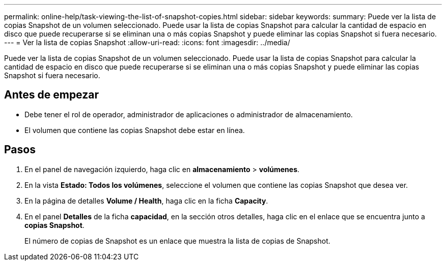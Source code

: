 ---
permalink: online-help/task-viewing-the-list-of-snapshot-copies.html 
sidebar: sidebar 
keywords:  
summary: Puede ver la lista de copias Snapshot de un volumen seleccionado. Puede usar la lista de copias Snapshot para calcular la cantidad de espacio en disco que puede recuperarse si se eliminan una o más copias Snapshot y puede eliminar las copias Snapshot si fuera necesario. 
---
= Ver la lista de copias Snapshot
:allow-uri-read: 
:icons: font
:imagesdir: ../media/


[role="lead"]
Puede ver la lista de copias Snapshot de un volumen seleccionado. Puede usar la lista de copias Snapshot para calcular la cantidad de espacio en disco que puede recuperarse si se eliminan una o más copias Snapshot y puede eliminar las copias Snapshot si fuera necesario.



== Antes de empezar

* Debe tener el rol de operador, administrador de aplicaciones o administrador de almacenamiento.
* El volumen que contiene las copias Snapshot debe estar en línea.




== Pasos

. En el panel de navegación izquierdo, haga clic en *almacenamiento* > *volúmenes*.
. En la vista *Estado: Todos los volúmenes*, seleccione el volumen que contiene las copias Snapshot que desea ver.
. En la página de detalles *Volume / Health*, haga clic en la ficha *Capacity*.
. En el panel *Detalles* de la ficha *capacidad*, en la sección otros detalles, haga clic en el enlace que se encuentra junto a *copias Snapshot*.
+
El número de copias de Snapshot es un enlace que muestra la lista de copias de Snapshot.


